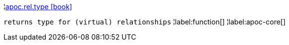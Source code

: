 ¦xref::overview/apoc.rel/apoc.rel.type.adoc[apoc.rel.type icon:book[]] +

`returns type for (virtual) relationships`
¦label:function[]
¦label:apoc-core[]
